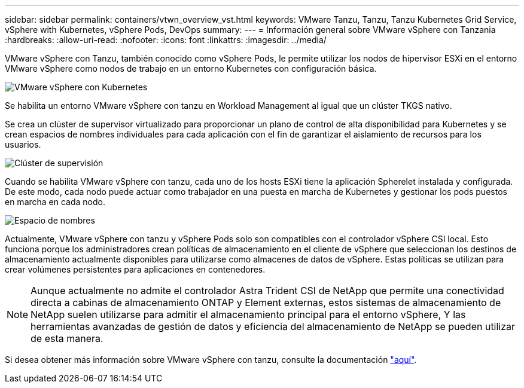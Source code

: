 ---
sidebar: sidebar 
permalink: containers/vtwn_overview_vst.html 
keywords: VMware Tanzu, Tanzu, Tanzu Kubernetes Grid Service, vSphere with Kubernetes, vSphere Pods, DevOps 
summary:  
---
= Información general sobre VMware vSphere con Tanzania
:hardbreaks:
:allow-uri-read: 
:nofooter: 
:icons: font
:linkattrs: 
:imagesdir: ../media/


[role="lead"]
VMware vSphere con Tanzu, también conocido como vSphere Pods, le permite utilizar los nodos de hipervisor ESXi en el entorno VMware vSphere como nodos de trabajo en un entorno Kubernetes con configuración básica.

image::vtwn_image30.png[VMware vSphere con Kubernetes]

Se habilita un entorno VMware vSphere con tanzu en Workload Management al igual que un clúster TKGS nativo.

Se crea un clúster de supervisor virtualizado para proporcionar un plano de control de alta disponibilidad para Kubernetes y se crean espacios de nombres individuales para cada aplicación con el fin de garantizar el aislamiento de recursos para los usuarios.

image::vtwn_image29.png[Clúster de supervisión]

Cuando se habilita VMware vSphere con tanzu, cada uno de los hosts ESXi tiene la aplicación Spherelet instalada y configurada. De este modo, cada nodo puede actuar como trabajador en una puesta en marcha de Kubernetes y gestionar los pods puestos en marcha en cada nodo.

image::vtwn_image28.png[Espacio de nombres]

Actualmente, VMware vSphere con tanzu y vSphere Pods solo son compatibles con el controlador vSphere CSI local. Esto funciona porque los administradores crean políticas de almacenamiento en el cliente de vSphere que seleccionan los destinos de almacenamiento actualmente disponibles para utilizarse como almacenes de datos de vSphere. Estas políticas se utilizan para crear volúmenes persistentes para aplicaciones en contenedores.


NOTE: Aunque actualmente no admite el controlador Astra Trident CSI de NetApp que permite una conectividad directa a cabinas de almacenamiento ONTAP y Element externas, estos sistemas de almacenamiento de NetApp suelen utilizarse para admitir el almacenamiento principal para el entorno vSphere, Y las herramientas avanzadas de gestión de datos y eficiencia del almacenamiento de NetApp se pueden utilizar de esta manera.

Si desea obtener más información sobre VMware vSphere con tanzu, consulte la documentación link:https://docs.vmware.com/en/VMware-vSphere/7.0/vmware-vsphere-with-tanzu/GUID-152BE7D2-E227-4DAA-B527-557B564D9718.html["aquí"^].
